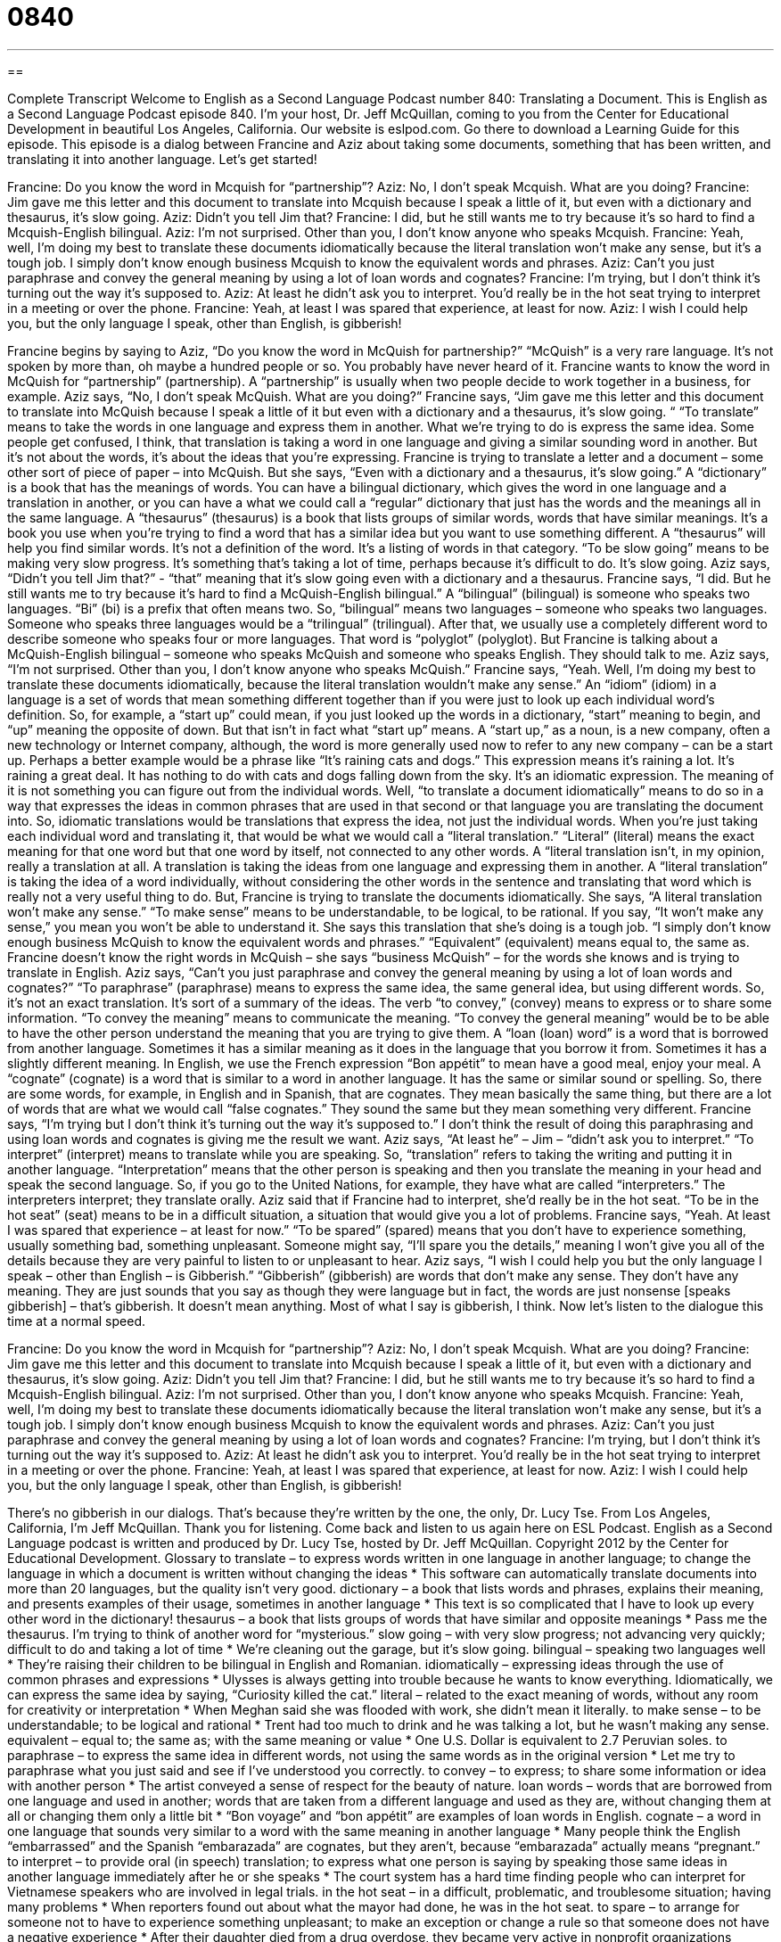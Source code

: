 = 0840
:toc: left
:toclevels: 3
:sectnums:
:stylesheet: ../../../myAdocCss.css

'''

== 

Complete Transcript
Welcome to English as a Second Language Podcast number 840: Translating a Document.
This is English as a Second Language Podcast episode 840. I’m your host, Dr. Jeff McQuillan, coming to you from the Center for Educational Development in beautiful Los Angeles, California. Our website is eslpod.com. Go there to download a Learning Guide for this episode.
This episode is a dialog between Francine and Aziz about taking some documents, something that has been written, and translating it into another language. Let’s get started!
[start of dialog]
Francine: Do you know the word in Mcquish for “partnership”?
Aziz: No, I don’t speak Mcquish. What are you doing?
Francine: Jim gave me this letter and this document to translate into Mcquish because I speak a little of it, but even with a dictionary and thesaurus, it’s slow going.
Aziz: Didn’t you tell Jim that?
Francine: I did, but he still wants me to try because it’s so hard to find a Mcquish-English bilingual.
Aziz: I’m not surprised. Other than you, I don’t know anyone who speaks Mcquish.
Francine: Yeah, well, I’m doing my best to translate these documents idiomatically because the literal translation won’t make any sense, but it’s a tough job. I simply don’t know enough business Mcquish to know the equivalent words and phrases.
Aziz: Can’t you just paraphrase and convey the general meaning by using a lot of loan words and cognates?
Francine: I’m trying, but I don’t think it’s turning out the way it’s supposed to.
Aziz: At least he didn’t ask you to interpret. You’d really be in the hot seat trying to interpret in a meeting or over the phone.
Francine: Yeah, at least I was spared that experience, at least for now.
Aziz: I wish I could help you, but the only language I speak, other than English, is gibberish!
[end of dialog]
Francine begins by saying to Aziz, “Do you know the word in McQuish for partnership?” “McQuish” is a very rare language. It’s not spoken by more than, oh maybe a hundred people or so. You probably have never heard of it. Francine wants to know the word in McQuish for “partnership” (partnership). A “partnership” is usually when two people decide to work together in a business, for example.
Aziz says, “No, I don’t speak McQuish. What are you doing?” Francine says, “Jim gave me this letter and this document to translate into McQuish because I speak a little of it but even with a dictionary and a thesaurus, it’s slow going. “ “To translate” means to take the words in one language and express them in another. What we’re trying to do is express the same idea. Some people get confused, I think, that translation is taking a word in one language and giving a similar sounding word in another. But it’s not about the words, it’s about the ideas that you’re expressing.
Francine is trying to translate a letter and a document – some other sort of piece of paper – into McQuish. But she says, “Even with a dictionary and a thesaurus, it’s slow going.” A “dictionary” is a book that has the meanings of words. You can have a bilingual dictionary, which gives the word in one language and a translation in another, or you can have a what we could call a “regular” dictionary that just has the words and the meanings all in the same language. A “thesaurus” (thesaurus) is a book that lists groups of similar words, words that have similar meanings. It’s a book you use when you’re trying to find a word that has a similar idea but you want to use something different. A “thesaurus” will help you find similar words. It’s not a definition of the word. It’s a listing of words in that category. “To be slow going” means to be making very slow progress. It’s something that’s taking a lot of time, perhaps because it’s difficult to do. It’s slow going.
Aziz says, “Didn’t you tell Jim that?” - “that” meaning that it’s slow going even with a dictionary and a thesaurus. Francine says, “I did. But he still wants me to try because it’s hard to find a McQuish-English bilingual.” A “bilingual” (bilingual) is someone who speaks two languages. “Bi” (bi) is a prefix that often means two. So, “bilingual” means two languages – someone who speaks two languages. Someone who speaks three languages would be a “trilingual” (trilingual). After that, we usually use a completely different word to describe someone who speaks four or more languages. That word is “polyglot” (polyglot). But Francine is talking about a McQuish-English bilingual – someone who speaks McQuish and someone who speaks English. They should talk to me.
Aziz says, “I’m not surprised. Other than you, I don’t know anyone who speaks McQuish.” Francine says, “Yeah. Well, I’m doing my best to translate these documents idiomatically, because the literal translation wouldn’t make any sense.” An “idiom” (idiom) in a language is a set of words that mean something different together than if you were just to look up each individual word’s definition. So, for example, a “start up” could mean, if you just looked up the words in a dictionary, “start” meaning to begin, and “up” meaning the opposite of down. But that isn’t in fact what “start up” means. A “start up,” as a noun, is a new company, often a new technology or Internet company, although, the word is more generally used now to refer to any new company – can be a start up. Perhaps a better example would be a phrase like “It’s raining cats and dogs.” This expression means it’s raining a lot. It’s raining a great deal. It has nothing to do with cats and dogs falling down from the sky. It’s an idiomatic expression. The meaning of it is not something you can figure out from the individual words.
Well, “to translate a document idiomatically” means to do so in a way that expresses the ideas in common phrases that are used in that second or that language you are translating the document into. So, idiomatic translations would be translations that express the idea, not just the individual words. When you’re just taking each individual word and translating it, that would be what we would call a “literal translation.” “Literal” (literal) means the exact meaning for that one word but that one word by itself, not connected to any other words. A “literal translation isn’t, in my opinion, really a translation at all. A translation is taking the ideas from one language and expressing them in another. A “literal translation” is taking the idea of a word individually, without considering the other words in the sentence and translating that word which is really not a very useful thing to do. But, Francine is trying to translate the documents idiomatically. She says, “A literal translation won’t make any sense.” “To make sense” means to be understandable, to be logical, to be rational. If you say, “It won’t make any sense,” you mean you won’t be able to understand it. She says this translation that she’s doing is a tough job. “I simply don’t know enough business McQuish to know the equivalent words and phrases.” “Equivalent” (equivalent) means equal to, the same as. Francine doesn’t know the right words in McQuish – she says “business McQuish” – for the words she knows and is trying to translate in English.
Aziz says, “Can’t you just paraphrase and convey the general meaning by using a lot of loan words and cognates?” “To paraphrase” (paraphrase) means to express the same idea, the same general idea, but using different words. So, it’s not an exact translation. It’s sort of a summary of the ideas. The verb “to convey,” (convey) means to express or to share some information. “To convey the meaning” means to communicate the meaning. “To convey the general meaning” would be to be able to have the other person understand the meaning that you are trying to give them. A “loan (loan) word” is a word that is borrowed from another language. Sometimes it has a similar meaning as it does in the language that you borrow it from. Sometimes it has a slightly different meaning. In English, we use the French expression “Bon appétit” to mean have a good meal, enjoy your meal. A “cognate” (cognate) is a word that is similar to a word in another language. It has the same or similar sound or spelling. So, there are some words, for example, in English and in Spanish, that are cognates. They mean basically the same thing, but there are a lot of words that are what we would call “false cognates.” They sound the same but they mean something very different.
Francine says, “I’m trying but I don’t think it’s turning out the way it’s supposed to.” I don’t think the result of doing this paraphrasing and using loan words and cognates is giving me the result we want. Aziz says, “At least he” – Jim – “didn’t ask you to interpret.” “To interpret” (interpret) means to translate while you are speaking. So, “translation” refers to taking the writing and putting it in another language. “Interpretation” means that the other person is speaking and then you translate the meaning in your head and speak the second language.
So, if you go to the United Nations, for example, they have what are called “interpreters.” The interpreters interpret; they translate orally. Aziz said that if Francine had to interpret, she’d really be in the hot seat. “To be in the hot seat” (seat) means to be in a difficult situation, a situation that would give you a lot of problems. Francine says, “Yeah. At least I was spared that experience – at least for now.” “To be spared” (spared) means that you don’t have to experience something, usually something bad, something unpleasant. Someone might say, “I’ll spare you the details,” meaning I won’t give you all of the details because they are very painful to listen to or unpleasant to hear. Aziz says, “I wish I could help you but the only language I speak – other than English – is Gibberish.” “Gibberish” (gibberish) are words that don’t make any sense. They don’t have any meaning. They are just sounds that you say as though they were language but in fact, the words are just nonsense [speaks gibberish] – that’s gibberish. It doesn’t mean anything. Most of what I say is gibberish, I think.
Now let’s listen to the dialogue this time at a normal speed.
[start of dialog]
Francine: Do you know the word in Mcquish for “partnership”?
Aziz: No, I don’t speak Mcquish. What are you doing?
Francine: Jim gave me this letter and this document to translate into Mcquish because I speak a little of it, but even with a dictionary and thesaurus, it’s slow going.
Aziz: Didn’t you tell Jim that?
Francine: I did, but he still wants me to try because it’s so hard to find a Mcquish-English bilingual.
Aziz: I’m not surprised. Other than you, I don’t know anyone who speaks Mcquish.
Francine: Yeah, well, I’m doing my best to translate these documents idiomatically because the literal translation won’t make any sense, but it’s a tough job. I simply don’t know enough business Mcquish to know the equivalent words and phrases.
Aziz: Can’t you just paraphrase and convey the general meaning by using a lot of loan words and cognates?
Francine: I’m trying, but I don’t think it’s turning out the way it’s supposed to.
Aziz: At least he didn’t ask you to interpret. You’d really be in the hot seat trying to interpret in a meeting or over the phone.
Francine: Yeah, at least I was spared that experience, at least for now.
Aziz: I wish I could help you, but the only language I speak, other than English, is gibberish!
[end of dialog]
There’s no gibberish in our dialogs. That’s because they’re written by the one, the only, Dr. Lucy Tse.
From Los Angeles, California, I’m Jeff McQuillan. Thank you for listening. Come back and listen to us again here on ESL Podcast.
English as a Second Language podcast is written and produced by Dr. Lucy Tse, hosted by Dr. Jeff McQuillan. Copyright 2012 by the Center for Educational Development.
Glossary
to translate – to express words written in one language in another language; to change the language in which a document is written without changing the ideas
* This software can automatically translate documents into more than 20 languages, but the quality isn’t very good.
dictionary – a book that lists words and phrases, explains their meaning, and presents examples of their usage, sometimes in another language
* This text is so complicated that I have to look up every other word in the dictionary!
thesaurus – a book that lists groups of words that have similar and opposite meanings
* Pass me the thesaurus. I’m trying to think of another word for “mysterious.”
slow going – with very slow progress; not advancing very quickly; difficult to do and taking a lot of time
* We’re cleaning out the garage, but it’s slow going.
bilingual – speaking two languages well
* They’re raising their children to be bilingual in English and Romanian.
idiomatically – expressing ideas through the use of common phrases and expressions
* Ulysses is always getting into trouble because he wants to know everything. Idiomatically, we can express the same idea by saying, “Curiosity killed the cat.”
literal – related to the exact meaning of words, without any room for creativity or interpretation
* When Meghan said she was flooded with work, she didn’t mean it literally.
to make sense – to be understandable; to be logical and rational
* Trent had too much to drink and he was talking a lot, but he wasn’t making any sense.
equivalent – equal to; the same as; with the same meaning or value
* One U.S. Dollar is equivalent to 2.7 Peruvian soles.
to paraphrase – to express the same idea in different words, not using the same words as in the original version
* Let me try to paraphrase what you just said and see if I’ve understood you correctly.
to convey – to express; to share some information or idea with another person
* The artist conveyed a sense of respect for the beauty of nature.
loan words – words that are borrowed from one language and used in another; words that are taken from a different language and used as they are, without changing them at all or changing them only a little bit
* “Bon voyage” and “bon appétit” are examples of loan words in English.
cognate – a word in one language that sounds very similar to a word with the same meaning in another language
* Many people think the English “embarrassed” and the Spanish “embarazada” are cognates, but they aren’t, because “embarazada” actually means “pregnant.”
to interpret – to provide oral (in speech) translation; to express what one person is saying by speaking those same ideas in another language immediately after he or she speaks
* The court system has a hard time finding people who can interpret for Vietnamese speakers who are involved in legal trials.
in the hot seat – in a difficult, problematic, and troublesome situation; having many problems
* When reporters found out about what the mayor had done, he was in the hot seat.
to spare – to arrange for someone not to have to experience something unpleasant; to make an exception or change a rule so that someone does not have a negative experience
* After their daughter died from a drug overdose, they became very active in nonprofit organizations fighting against drug use, hoping to spare other parents from having similar experiences.
gibberish – words that are impossible to understand and do not have any meaning
* Victoria says her one-year-old son is speaking in full sentences, but to everyone else, his speech just sounds like jibberish.
Comprehension Questions
1. Which book can help Francine find the word in Mcquish for “partnership”?
a) A dictionary.
b) A thesaurus.
c) A cognate.
2. Why does Aziz say that Francine would be in the hot seat trying to interpret?
a) Because she would be able to make a lot of money.
b) Because she wouldn’t be able to understand the conversation.
c) Because she would be extremely nervous.
Answers at bottom.
What Else Does It Mean?
slow going
The phrase “slow going,” in this podcast, means to move with very slow progress, not advancing very quickly, and taking a lot of time: “They’re trying to teach Eliseo to sew, but it’s slow going.” The phrase “while the going’s good” means that one should try to do something now, before it becomes more difficult or challenging: “There’s supposed to be a storm later this afternoon, so let’s try to climb the mountain while the going’s good.” Finally, the phrase “when the going gets tough, the tough get going,” means that people who are very determined will work very hard to do something when it becomes difficult and other people would probably give up: “Eli succeeded when everyone else said it was impossible. I guess it’s true that when the going gets tough, the tough get going.”
to spare
In this podcast, the verb “to spare” means to arrange for someone not to have to experience something unpleasant: “Dynee decided not to have a baby shower, because she wanted to spare her friends from needing to buy her a gift.” The verb “to spare” also means to give something to another person when one really needs it for oneself: “Could you spare a few dollars to help the poor?” The phrase “with (something) to spare” means having more of something that one needed: “They finished the project with time to spare.” Finally, the phrase “to spare no expense” means to spend as much money as is needed to make something happen, no matter how expensive it is: “Our competitors will spare no expense to attract our best clients.”
Culture Note
Public Services Available in Other Languages
In the United States, English is the language that is used everywhere, but many “public services” (services provided to people by the government) are provided in non-English languages. In some cases, this is because there are laws that require that certain materials be “accessible to” (able to be used by) non-English-speaking “populations” (groups of people sharing a characteristic). In other cases, it is because a government “agency” (organization; group) wants to improve the quality and “reach” (ability to communicate with many people) of its services.
For example, many “ballots” (pieces of paper used to vote in an election) are printed in several languages, as well as the “voter information pamphlets” (books that present information about the candidates and laws being voted on in an election). In many states, people can apply for a driver’s license and take the written exam in a non-English language. Many “welfare programs” (programs that give money or other items to people who have little or no money) have application forms and other materials printed in the languages spoken in their “target communities” (the groups of people the programs are designed to help).
Public medical and legal services are also offered in non-English languages, although this often happens through the use of an interpreter when the “practitioner” (a person who practices law or medicine) does not speak the other language. Courts cannot put a person “on trial” (in a lawsuit) without “ensuring” (making sure) that he or she understands what the lawyers, witnesses, and judge are saying.
Public agencies “increasingly” (more and more often) have telephone answering services that offer information in multiple languages, most often English and Spanish. Callers can push a button on their phone to indicate which language they want to use during the call.
Comprehension Answers
1 - a
2 - b